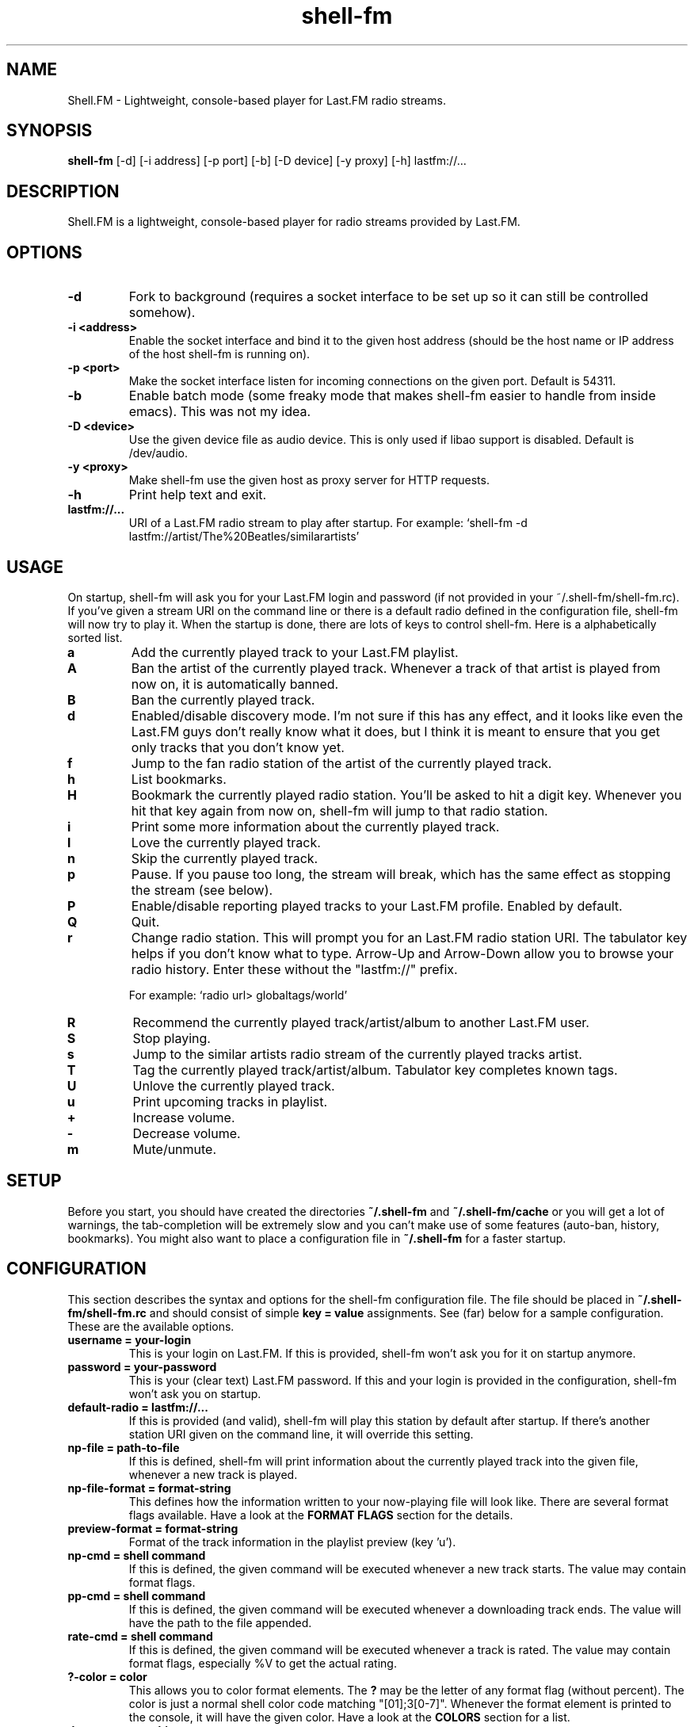 .TH "shell-fm" 1
.SH NAME
Shell.FM \- Lightweight, console-based player for Last.FM radio streams.
.SH SYNOPSIS
.B shell-fm
[-d] [-i address] [-p port] [-b] [-D device] [-y proxy] [-h] lastfm://...
.SH DESCRIPTION
Shell.FM is a lightweight, console-based player for radio streams provided by
Last.FM.
.SH OPTIONS
.TP
.B \-d
Fork to background (requires a socket interface to be set up so it can still be
controlled somehow).
.TP
.B \-i <address>
Enable the socket interface and bind it to the given host address (should be
the host name or IP address of the host shell-fm is running on).
.TP
.B \-p <port>
Make the socket interface listen for incoming connections on the given port.
Default is 54311.
.TP
.B \-b
Enable batch mode (some freaky mode that makes shell-fm easier to handle from
inside emacs). This was not my idea.
.TP
.B \-D <device>
Use the given device file as audio device. This is only used if libao support
is disabled. Default is /dev/audio.
.TP
.B \-y <proxy>
Make shell-fm use the given host as proxy server for HTTP requests.
.TP
.B \-h
Print help text and exit.
.TP
.B lastfm://...
URI of a Last.FM radio stream to play after startup.
For example: `shell-fm -d lastfm://artist/The%20Beatles/similarartists'
.SH USAGE
On startup, shell-fm will ask you for your Last.FM login and password
(if not
provided in your ~/.shell-fm/shell-fm.rc). If you've given a stream URI on the
command line or there is a default radio defined in the configuration file,
shell-fm will now try to play it. When the startup is done, there are lots of
keys to control shell-fm. Here is a alphabetically sorted list.
.TP
.B a
Add the currently played track to your Last.FM playlist.
.TP
.B A
Ban the artist of the currently played track. Whenever a track of that artist
is played from now on, it is automatically banned.
.TP
.B B
Ban the currently played track.
.TP
.B d
Enabled/disable discovery mode. I'm not sure if this has any effect, and it
looks like even the Last.FM guys don't really know what it does, but I think it
is meant to ensure that you get only tracks that you don't know yet.
.TP
.B f
Jump to the fan radio station of the artist of the currently played track.
.TP
.B h
List bookmarks.
.TP
.B H
Bookmark the currently played radio station. You'll be asked to hit a digit
key. Whenever you hit that key again from now on, shell-fm will jump to that
radio station.
.TP
.B i
Print some more information about the currently played track.
.TP
.B l
Love the currently played track.
.TP
.B n
Skip the currently played track.
.TP
.B p
Pause. If you pause too long, the stream will break, which has the same effect
as stopping the stream (see below).
.TP
.B P
Enable/disable reporting played tracks to your Last.FM profile. Enabled by default.
.TP
.B Q
Quit.
.TP
.B r
Change radio station. This will prompt you for an Last.FM radio station URI.
The tabulator key helps if you don't know what to type. Arrow-Up and Arrow-Down
allow you to browse your radio history. Enter these without the
"lastfm://" prefix.
.RS
.PP
For example: `radio url> globaltags/world'
.RE
.TP
.B R
Recommend the currently played track/artist/album to another Last.FM user.
.TP
.B S
Stop playing.
.TP
.B s
Jump to the similar artists radio stream of the currently played tracks artist.
.TP
.B T
Tag the currently played track/artist/album. Tabulator key completes known
tags.
.TP
.B U
Unlove the currently played track.
.TP
.B u
Print upcoming tracks in playlist.
.TP
.B +
Increase volume.
.TP
.B -
Decrease volume.
.TP
.B m
Mute/unmute.
.PP
.SH SETUP
Before you start, you should have created the directories
.B ~/.shell-fm
and
.B ~/.shell-fm/cache
or you will get a lot of warnings, the tab-completion will be extremely
slow and you can't make use of some features (auto-ban, history, bookmarks).
You might also want to place a configuration file in
.B ~/.shell-fm
for a faster startup.
.SH CONFIGURATION
This section describes the syntax and options for the shell-fm configuration
file. The file should be placed in
.B ~/.shell-fm/shell-fm.rc
and should consist of simple
.B key = value
assignments.
See (far) below for a sample configuration. These are the available options.
.TP
.B username = your-login
This is your login on Last.FM. If this is provided, shell-fm won't ask you for
it on startup anymore.
.TP
.B password = your-password
This is your (clear text) Last.FM password. If this and your login is provided
in the configuration, shell-fm won't ask you on startup.
.TP
.B default-radio = lastfm://...
If this is provided (and valid), shell-fm will play this station by default
after startup. If there's another station URI given on the command line, it
will override this setting.
.TP
.B np-file = path-to-file
If this is defined, shell-fm will print information about the currently played
track into the given file, whenever a new track is played.
.TP
.B np-file-format = format-string
This defines how the information written to your now-playing file will look
like. There are several format flags available. Have a look at the
.B FORMAT FLAGS
section for the details.
.TP
.B preview-format = format-string
Format of the track information in the playlist preview (key 'u').
.TP
.B np-cmd = shell command
If this is defined, the given command will be executed whenever a new track
starts. The value may contain format flags.
.TP
.B pp-cmd = shell command
If this is defined, the given command will be executed whenever a downloading
track ends. The value will have the path to the file appended.
.TP
.B rate-cmd = shell command
If this is defined, the given command will be executed whenever a track is rated.
The value may contain format flags, especially %V to get the actual rating.
.TP
.B ?-color = color
This allows you to color format elements. The
.B ?
may be the letter of any format flag (without percent). The color is just a
normal shell color code matching "[01];3[0-7]". Whenever the format element is
printed to the console, it will have the given color. Have a look at the
.B COLORS
section for a list.
.TP
.B daemon = something
If this is set to something, shell-fm will start in daemon mode by default.
Starting with -d as command line option will disable daemon mode.
.TP
.B key0x?? = shell command
This allows you to bind shell commands to free keys (keys that are not used by
shell-fm, check the
.B USAGE
section above for a list).
.B ??
should be the hex code of the ASCII code of the key. The command you assign
will be evaluated (check the
.B FORMAT FLAGS
section) and executed then. This "feature" allows you to implement own
features, like fetching and printing the lyrics of the currently played track,
etc. If you have a cool idea or even a working script, I'd be happy if you let
me know.
.TP
.B bind = host
This specifies the network interface you want shell-fm to bind to.
.B host
should be the host name or an IP address of host shell-fm is running on.
shell-fm will open a port (see the
.B port
option below) on the specified interface which you can connect to to control
shell-fm remotely (or from local scripts, see
.B key0x??
above). Check the
.B NETWORK INTERFACE COMMANDS
section below for a list of known commands.
.B NOTE:
The network interface has no user authentication, so anyone with access to your
network/host can control shell-fm. Use it only if you really need to control
shell-fm over a network. Otherwise use the UNIX socket interface (see below).
.TP
.B unix = path
If this is set to a proper path, on that path a UNIX socket will be created for
local "remote" control. This socket interface takes the same commands as the
TCP socket interface (see above).
.TP
.B port = port-number
With this option you can change the port shell-fm will listen on (if
.B bind
is specified). Default is 54311.
.TP
.B extern = shell command
This allows you to specify an external program or script as player for the
streams. If given, shell-fm will run the command and pipe the MP3 stream into
it, instead of playing the stream itself. For example,
.B extern = madplay -Q -
works very fine. This option is meant as a work-around for architectures that
shell-fm doesn't work completly profectly on.
.TP
.B proxy = proxy server
This allows you to specify a proxy server for the HTTP requests.
.TP
.B expiry = some-number
This defines the number of seconds until a cached page expires. The default is
86400 seconds (24 hours). You shouldn't set a very low value here, since the
Last.FM server often are very slow. This mostly affects the prompts (radio
prompt, tag prompt, ...), since shell-fm fetches some feeds to get values for
the tab-completion.
.TP
.B device = path
Path to the audio device to use (see
.B -D
command line option).
.TP
.B title-format = format-string
This is the format of the track string that is printed to the console for every
track played. Default is 'Now playing "%t" by %a.'.
.TP
.B minimum = percentage
With this option you can change the minimum duration a track must have been
played to be scrobbled (in percent, but without the % sign). For example, if
this option is set to 75, the track will not be scrobbled if it has not been
played for at least 75% of its total duration. If you skip or stop the track
before it has been played for 75%, it will not be scrobbled. Default is 50%, as
specified in the scrobbling protocol version 1.2.
.TP
.B delay-change = something
If this is set to anything, and you change the station with 'r', 's' or 'f',
the station-change will be delayed until the currently played track finishes or
is skipped. Also they key 'q' will initialize a delayed quit, so after the
currently played track shell-fm will exit. 'Q' (uppercase) still quits
immediately.
.TP
.B screen-format = format-string
If this is set, shell-fm will check if the terminal it's running in is a screen
session ($TERM is "screen") and set the screen windows title to the formatted
string to be seen on $ESCAPE+w or $ESCAPE+".
.TP
.B term-format = format-string
Works like screen-format, but sets the x-terminals window title.
.TP
.B download = format-string
If this is set to a valid path (may contain format flags), and the played track
is free, it is saved at the given place.
.TP
.B gap = seconds
If this is set to a number, shell-fm will wait that amount of seconds between
tracks.
.TP
.B discovery = something
Enable discovery mode by default.
.TP
.B stream-timeout = seconds
Users reported that in some regions in the world, Last.FM servers sometimes
pretend to stream a track but then don't send anything, which makes shell-fm
hang forever waiting for the track data. If you have that problem, use this
option to define a stream timeout. When shell-fm is waiting for stream data, it
will wait that many seconds and then skip to the next track.
.TP
.B no-rtp = something
Start with RTP disabled.
.TP
.B volume-update = format string
If set, prints the formatted message when volume is changed. See format flags below, especially
.B
%v
and
.B
%b
.
.SH FORMAT FLAGS
There are several format flags allowed for some options. Here is the list.
.TP
.B %a
Artist name.
.TP
.B %t
Track title.
.TP
.B %l
Album name.
.TP
.B %I
URL of the album image.
.TP
.B %d
Track duration in seconds.
.TP
.B %f
Track duration formatted as 'min:sec'.
.TP
.B %s
Station name.
.TP
.B %S
Station URL.
.TP
.B %A
URL of the artists page on Last.FM.
.TP
.B %L
URL of the albums page on Last.FM.
.TP
.B %T
URL of the tracks page on Last.FM.
.TP
.B %R
Remaining seconds of the played track.
.TP
.B %r
Remaining time of the played track, formatted as 'min:sec'.
.TP
.B %v
Volume level, formatted as 'xx%'.
.TP
.B %b
Absolute volume (0-64).
.TP
.B %V
Rating of the current track
('L' loved, 'B' banned, 'S' skipped or empty).
.TP
.B %~
Environment variable $HOME.
.TP
.B %%
A %.
.SH COLORS
.TP
.B 0;30
Black (not very useful).
.TP
.B 1;30
Dark gray.
.TP
.B 0;31
Red.
.TP
.B 1;31
Light red.
.TP
.B 0;32
Green.
.TP
.B 1;32
Light green.
.TP
.B 0;33
Dark yellow/brown.
.TP
.B 1;33
Yellow.
.TP
.B 0;34
Blue.
.TP
.B 1;34
Light blue.
.TP
.B 0;35
Violet.
.TP
.B 1;35
Pink.
.TP
.B 0;36
Turquoise.
.TP
.B 1;36
Cyan.
.TP
.B 0;37
Gray.
.TP
.B 1;37
White.
.SH NETWORK INTERFACE COMMANDS
This section describes the commands shell-fm's network interface knows. To use
the interface, you must provide a valid value to the
.B bind
option in your configuration or use the
.B -i
option on the command line. Then you can connect the specified port (54311 by
default) and send one command at a time.  This is a list of the known commands.
.TP
.B play lastfm://...
Play the given stream.
.TP
.B love
Love the currently played track.
.TP
.B ban
Ban the currently played track.
.TP
.B skip
Skip the currently played track.
.TP
.B quit
Quit.
.TP
.B info some-format-string
Evaluate the given format string (check the
.B FORMAT FLAGS
section) and return the formatted information.
.TP
.B pause
Pause.
.TP
.B discovery
Toggle discovery mode on/off.
.TP
.B rtp
Toggle RTP (scrobbling) on/off. Returns "RTP ON" or "RTP OFF" to indicate status.
.TP
.B tag-artist some-comma-separated-tags
Tag the artist of the currently played track.
.TP
.B tag-album some-comma-separated-tags
Tag the album of the currently played track.
.TP
.B tag-track some-comma-separated-tags
Tag the currently played track.
.TP
.B artist-tags
Returns the tags of the currently played tracks artist.
.TP
.B album-tags
Returns the tags of the currently played tracks album.
.TP
.B track-tags
Returns the tags of the currently played track.
.TP
.B stop
Stop stream.
.TP
.B volume-up
Increment volume by 1.
.TP
.B volume-down
Decrement volume by 1.
.TP
.B volume 32
Set volume. Volume may be a number between 0 and 64.
.TP
.B volume %50
Set percental volume. %50 is 32, %100 is 64 and so on.
.TP
.B volume [+-]10
Adjust absolute volume. "volume +1" is the same as "volume-up" and "volume -1"
is the same as "volume-down".
All volumes return the absolute volume (0-64).
.TP
.B detach
Detaches from the network interface. Use this to cleanly close your session.
.SH FILES
This section describes the meanings of the files in $HOME/.shell-fm/. The base
directory can be overriden by setting the environment variable $SHELL_FM_HOME
to another directory.
.TP
.B autoban
This file contains the auto-banned artists.
.TP
.B bookmarks
This file contains the bookmarked stations in the format "[digit] = [url]".
.TP
.B cache/
This directory contains cached sites fetched from Last.FM for faster tab-completion etc.
.TP
.B i-template
If this file exists, it will be used as a template for the output of 'i'. It
may contain usual format flags.
.TP
.B radio-history
The radio stations you have listened to. The history is used for the radio prompt.
.TP
.B scrobble-cache
If Shell.FM can't scrobble the data of a track for any reason before you quit,
it stores the track data in here and it will try to submit the tracks the next
time it is run.
.TP
.B shell-fm.rc
Your configuration file as described above.
.SH EXAMPLES
.TP
.B  Sample Configuration for shell-fm.rc
.PP
.RS
.nf
# shell-fm.rc example
username = shellfmlover
password = CheckFileIsOnlyReadableByOwner
default-radio = lastfm://user/shellfmlover/playlist
np-file = /home/shellfmlover/.shell-fm/nowplaying
np-file-format = %t:%a:%S:%A
minimum = 80
delay-change = true
.fi
.RE
.TP
.B shell-fm-*.*/scripts/
Includes examples of using the network interface plus a color printing script to help with choosing colors.
.TP
.B URL FORMAT
.PP
.RS
.nf
lastfm://user/$USER/personal
lastfm://user/$USER/mix
lastfm://user/$USER/recommended
lastfm://user/$USER/neighbours
lastfm://user/$USER/friends
lastfm://artist/$ARTIST/similarartists
lastfm://artist/$ARTIST/fans
lastfm://tag/$TAG1*$TAG2*$TAG3
.fi
.SH BUGS
Please send bug reports to <shell-fm@nex.scrapping.cc>.
.SH COPYRIGHT
Copyright (C) 2006-2010 by Jonas Kramer.
Published under the terms of the GNU General Public License.

